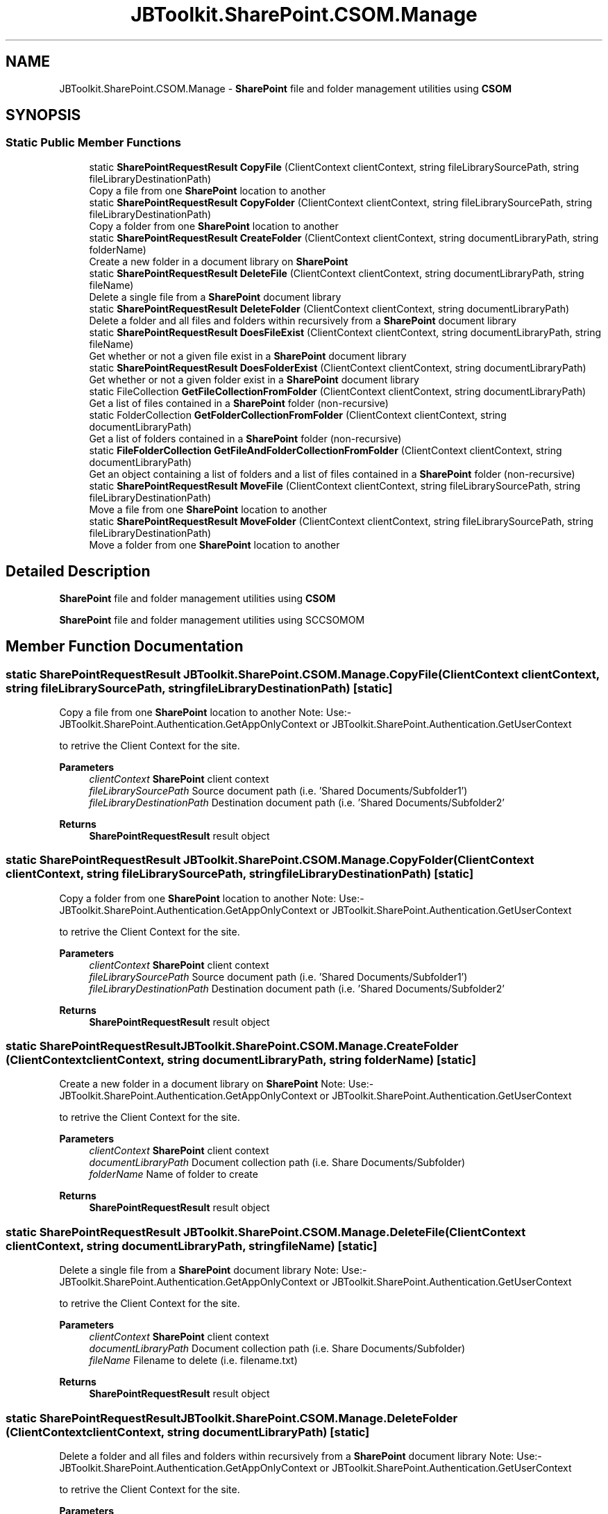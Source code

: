 .TH "JBToolkit.SharePoint.CSOM.Manage" 3 "Sat Oct 10 2020" "JB.Toolkit" \" -*- nroff -*-
.ad l
.nh
.SH NAME
JBToolkit.SharePoint.CSOM.Manage \- \fBSharePoint\fP file and folder management utilities using \fBCSOM\fP  

.SH SYNOPSIS
.br
.PP
.SS "Static Public Member Functions"

.in +1c
.ti -1c
.RI "static \fBSharePointRequestResult\fP \fBCopyFile\fP (ClientContext clientContext, string fileLibrarySourcePath, string fileLibraryDestinationPath)"
.br
.RI "Copy a file from one \fBSharePoint\fP location to another "
.ti -1c
.RI "static \fBSharePointRequestResult\fP \fBCopyFolder\fP (ClientContext clientContext, string fileLibrarySourcePath, string fileLibraryDestinationPath)"
.br
.RI "Copy a folder from one \fBSharePoint\fP location to another "
.ti -1c
.RI "static \fBSharePointRequestResult\fP \fBCreateFolder\fP (ClientContext clientContext, string documentLibraryPath, string folderName)"
.br
.RI "Create a new folder in a document library on \fBSharePoint\fP "
.ti -1c
.RI "static \fBSharePointRequestResult\fP \fBDeleteFile\fP (ClientContext clientContext, string documentLibraryPath, string fileName)"
.br
.RI "Delete a single file from a \fBSharePoint\fP document library "
.ti -1c
.RI "static \fBSharePointRequestResult\fP \fBDeleteFolder\fP (ClientContext clientContext, string documentLibraryPath)"
.br
.RI "Delete a folder and all files and folders within recursively from a \fBSharePoint\fP document library "
.ti -1c
.RI "static \fBSharePointRequestResult\fP \fBDoesFileExist\fP (ClientContext clientContext, string documentLibraryPath, string fileName)"
.br
.RI "Get whether or not a given file exist in a \fBSharePoint\fP document library "
.ti -1c
.RI "static \fBSharePointRequestResult\fP \fBDoesFolderExist\fP (ClientContext clientContext, string documentLibraryPath)"
.br
.RI "Get whether or not a given folder exist in a \fBSharePoint\fP document library "
.ti -1c
.RI "static FileCollection \fBGetFileCollectionFromFolder\fP (ClientContext clientContext, string documentLibraryPath)"
.br
.RI "Get a list of files contained in a \fBSharePoint\fP folder (non-recursive) "
.ti -1c
.RI "static FolderCollection \fBGetFolderCollectionFromFolder\fP (ClientContext clientContext, string documentLibraryPath)"
.br
.RI "Get a list of folders contained in a \fBSharePoint\fP folder (non-recursive) "
.ti -1c
.RI "static \fBFileFolderCollection\fP \fBGetFileAndFolderCollectionFromFolder\fP (ClientContext clientContext, string documentLibraryPath)"
.br
.RI "Get an object containing a list of folders and a list of files contained in a \fBSharePoint\fP folder (non-recursive) "
.ti -1c
.RI "static \fBSharePointRequestResult\fP \fBMoveFile\fP (ClientContext clientContext, string fileLibrarySourcePath, string fileLibraryDestinationPath)"
.br
.RI "Move a file from one \fBSharePoint\fP location to another "
.ti -1c
.RI "static \fBSharePointRequestResult\fP \fBMoveFolder\fP (ClientContext clientContext, string fileLibrarySourcePath, string fileLibraryDestinationPath)"
.br
.RI "Move a folder from one \fBSharePoint\fP location to another "
.in -1c
.SH "Detailed Description"
.PP 
\fBSharePoint\fP file and folder management utilities using \fBCSOM\fP 

\fBSharePoint\fP file and folder management utilities using SCCSOMOM
.SH "Member Function Documentation"
.PP 
.SS "static \fBSharePointRequestResult\fP JBToolkit\&.SharePoint\&.CSOM\&.Manage\&.CopyFile (ClientContext clientContext, string fileLibrarySourcePath, string fileLibraryDestinationPath)\fC [static]\fP"

.PP
Copy a file from one \fBSharePoint\fP location to another Note: Use:- JBToolkit\&.SharePoint\&.Authentication\&.GetAppOnlyContext or JBToolkit\&.SharePoint\&.Authentication\&.GetUserContext
.PP
to retrive the Client Context for the site\&.
.PP
\fBParameters\fP
.RS 4
\fIclientContext\fP \fBSharePoint\fP client context
.br
\fIfileLibrarySourcePath\fP Source document path (i\&.e\&. 'Shared Documents/Subfolder1')
.br
\fIfileLibraryDestinationPath\fP Destination document path (i\&.e\&. 'Shared Documents/Subfolder2'
.RE
.PP
\fBReturns\fP
.RS 4
\fBSharePointRequestResult\fP result object
.RE
.PP

.SS "static \fBSharePointRequestResult\fP JBToolkit\&.SharePoint\&.CSOM\&.Manage\&.CopyFolder (ClientContext clientContext, string fileLibrarySourcePath, string fileLibraryDestinationPath)\fC [static]\fP"

.PP
Copy a folder from one \fBSharePoint\fP location to another Note: Use:- JBToolkit\&.SharePoint\&.Authentication\&.GetAppOnlyContext or JBToolkit\&.SharePoint\&.Authentication\&.GetUserContext
.PP
to retrive the Client Context for the site\&.
.PP
\fBParameters\fP
.RS 4
\fIclientContext\fP \fBSharePoint\fP client context
.br
\fIfileLibrarySourcePath\fP Source document path (i\&.e\&. 'Shared Documents/Subfolder1')
.br
\fIfileLibraryDestinationPath\fP Destination document path (i\&.e\&. 'Shared Documents/Subfolder2'
.RE
.PP
\fBReturns\fP
.RS 4
\fBSharePointRequestResult\fP result object
.RE
.PP

.SS "static \fBSharePointRequestResult\fP JBToolkit\&.SharePoint\&.CSOM\&.Manage\&.CreateFolder (ClientContext clientContext, string documentLibraryPath, string folderName)\fC [static]\fP"

.PP
Create a new folder in a document library on \fBSharePoint\fP Note: Use:- JBToolkit\&.SharePoint\&.Authentication\&.GetAppOnlyContext or JBToolkit\&.SharePoint\&.Authentication\&.GetUserContext
.PP
to retrive the Client Context for the site\&.
.PP
\fBParameters\fP
.RS 4
\fIclientContext\fP \fBSharePoint\fP client context
.br
\fIdocumentLibraryPath\fP Document collection path (i\&.e\&. Share Documents/Subfolder)
.br
\fIfolderName\fP Name of folder to create
.RE
.PP
\fBReturns\fP
.RS 4
\fBSharePointRequestResult\fP result object
.RE
.PP

.SS "static \fBSharePointRequestResult\fP JBToolkit\&.SharePoint\&.CSOM\&.Manage\&.DeleteFile (ClientContext clientContext, string documentLibraryPath, string fileName)\fC [static]\fP"

.PP
Delete a single file from a \fBSharePoint\fP document library Note: Use:- JBToolkit\&.SharePoint\&.Authentication\&.GetAppOnlyContext or JBToolkit\&.SharePoint\&.Authentication\&.GetUserContext
.PP
to retrive the Client Context for the site\&.
.PP
\fBParameters\fP
.RS 4
\fIclientContext\fP \fBSharePoint\fP client context
.br
\fIdocumentLibraryPath\fP Document collection path (i\&.e\&. Share Documents/Subfolder)
.br
\fIfileName\fP Filename to delete (i\&.e\&. filename\&.txt)
.RE
.PP
\fBReturns\fP
.RS 4
\fBSharePointRequestResult\fP result object
.RE
.PP

.SS "static \fBSharePointRequestResult\fP JBToolkit\&.SharePoint\&.CSOM\&.Manage\&.DeleteFolder (ClientContext clientContext, string documentLibraryPath)\fC [static]\fP"

.PP
Delete a folder and all files and folders within recursively from a \fBSharePoint\fP document library Note: Use:- JBToolkit\&.SharePoint\&.Authentication\&.GetAppOnlyContext or JBToolkit\&.SharePoint\&.Authentication\&.GetUserContext
.PP
to retrive the Client Context for the site\&.
.PP
\fBParameters\fP
.RS 4
\fIcContext\fP \fBSharePoint\fP client context
.br
\fIdocumentLibraryPath\fP Document collection path (i\&.e\&. Share Documents/Subfolder)
.RE
.PP
\fBReturns\fP
.RS 4
\fBSharePointRequestResult\fP result object
.RE
.PP

.SS "static \fBSharePointRequestResult\fP JBToolkit\&.SharePoint\&.CSOM\&.Manage\&.DoesFileExist (ClientContext clientContext, string documentLibraryPath, string fileName)\fC [static]\fP"

.PP
Get whether or not a given file exist in a \fBSharePoint\fP document library Note: Use:- JBToolkit\&.SharePoint\&.Authentication\&.GetAppOnlyContext or JBToolkit\&.SharePoint\&.Authentication\&.GetUserContext
.PP
to retrive the Client Context for the site\&.
.PP
\fBParameters\fP
.RS 4
\fIclientContext\fP \fBSharePoint\fP client context
.br
\fIdocumentLibraryPath\fP Document collection path (i\&.e\&. Share Documents/Subfolder)
.br
\fIfileName\fP Name of file (i\&.e\&. filename\&.txt)
.RE
.PP
\fBReturns\fP
.RS 4
\fBSharePointRequestResult\fP result object
.RE
.PP

.SS "static \fBSharePointRequestResult\fP JBToolkit\&.SharePoint\&.CSOM\&.Manage\&.DoesFolderExist (ClientContext clientContext, string documentLibraryPath)\fC [static]\fP"

.PP
Get whether or not a given folder exist in a \fBSharePoint\fP document library Note: Use:- JBToolkit\&.SharePoint\&.Authentication\&.GetAppOnlyContext or JBToolkit\&.SharePoint\&.Authentication\&.GetUserContext
.PP
to retrive the Client Context for the site\&.
.PP
\fBParameters\fP
.RS 4
\fIclientContext\fP \fBSharePoint\fP client context
.br
\fIdocumentLibraryPath\fP Document collection path (i\&.e\&. Share Documents/Subfolder)
.RE
.PP
\fBReturns\fP
.RS 4
\fBSharePointRequestResult\fP result object
.RE
.PP

.SS "static \fBFileFolderCollection\fP JBToolkit\&.SharePoint\&.CSOM\&.Manage\&.GetFileAndFolderCollectionFromFolder (ClientContext clientContext, string documentLibraryPath)\fC [static]\fP"

.PP
Get an object containing a list of folders and a list of files contained in a \fBSharePoint\fP folder (non-recursive) Note: Use:- JBToolkit\&.SharePoint\&.Authentication\&.GetAppOnlyContext or JBToolkit\&.SharePoint\&.Authentication\&.GetUserContext
.PP
to retrive the Client Context for the site\&.
.PP
\fBParameters\fP
.RS 4
\fIclientContext\fP \fBSharePoint\fP client context
.br
\fIdocumentLibraryPath\fP Document collection path (i\&.e\&. Share Documents/Subfolder)
.RE
.PP
\fBReturns\fP
.RS 4
\fBSharePoint\fP FileCollection object
.RE
.PP

.SS "static FileCollection JBToolkit\&.SharePoint\&.CSOM\&.Manage\&.GetFileCollectionFromFolder (ClientContext clientContext, string documentLibraryPath)\fC [static]\fP"

.PP
Get a list of files contained in a \fBSharePoint\fP folder (non-recursive) Note: Use:- JBToolkit\&.SharePoint\&.Authentication\&.GetAppOnlyContext or JBToolkit\&.SharePoint\&.Authentication\&.GetUserContext
.PP
to retrive the Client Context for the site\&.
.PP
\fBParameters\fP
.RS 4
\fIclientContext\fP \fBSharePoint\fP client context
.br
\fIdocumentLibraryPath\fP Document collection path (i\&.e\&. Share Documents/Subfolder)
.RE
.PP
\fBReturns\fP
.RS 4
\fBSharePoint\fP FileCollection object
.RE
.PP

.SS "static FolderCollection JBToolkit\&.SharePoint\&.CSOM\&.Manage\&.GetFolderCollectionFromFolder (ClientContext clientContext, string documentLibraryPath)\fC [static]\fP"

.PP
Get a list of folders contained in a \fBSharePoint\fP folder (non-recursive) Note: Use:- JBToolkit\&.SharePoint\&.Authentication\&.GetAppOnlyContext or JBToolkit\&.SharePoint\&.Authentication\&.GetUserContext
.PP
to retrive the Client Context for the site\&.
.PP
\fBParameters\fP
.RS 4
\fIclientContext\fP \fBSharePoint\fP client context
.br
\fIdocumentLibraryPath\fP Document collection path (i\&.e\&. Share Documents/Subfolder)
.RE
.PP
\fBReturns\fP
.RS 4
\fBSharePoint\fP FileCollection object
.RE
.PP

.SS "static \fBSharePointRequestResult\fP JBToolkit\&.SharePoint\&.CSOM\&.Manage\&.MoveFile (ClientContext clientContext, string fileLibrarySourcePath, string fileLibraryDestinationPath)\fC [static]\fP"

.PP
Move a file from one \fBSharePoint\fP location to another Note: Use:- JBToolkit\&.SharePoint\&.Authentication\&.GetAppOnlyContext or JBToolkit\&.SharePoint\&.Authentication\&.GetUserContext
.PP
to retrive the Client Context for the site\&.
.PP
\fBParameters\fP
.RS 4
\fIclientContext\fP \fBSharePoint\fP client context
.br
\fIfileLibrarySourcePath\fP Source document path (i\&.e\&. 'Shared Documents/Subfolder1')
.br
\fIfileLibraryDestinationPath\fP Destination document path (i\&.e\&. 'Shared Documents/Subfolder2'
.RE
.PP
\fBReturns\fP
.RS 4
\fBSharePointRequestResult\fP result object
.RE
.PP

.SS "static \fBSharePointRequestResult\fP JBToolkit\&.SharePoint\&.CSOM\&.Manage\&.MoveFolder (ClientContext clientContext, string fileLibrarySourcePath, string fileLibraryDestinationPath)\fC [static]\fP"

.PP
Move a folder from one \fBSharePoint\fP location to another Note: Use:- JBToolkit\&.SharePoint\&.Authentication\&.GetAppOnlyContext or JBToolkit\&.SharePoint\&.Authentication\&.GetUserContext
.PP
to retrive the Client Context for the site\&.
.PP
\fBParameters\fP
.RS 4
\fIclientContext\fP \fBSharePoint\fP client context
.br
\fIfileLibrarySourcePath\fP Source document path (i\&.e\&. 'Shared Documents/Subfolder1')
.br
\fIfileLibraryDestinationPath\fP Destination document path (i\&.e\&. 'Shared Documents/Subfolder2'
.RE
.PP
\fBReturns\fP
.RS 4
\fBSharePointRequestResult\fP result object
.RE
.PP


.SH "Author"
.PP 
Generated automatically by Doxygen for JB\&.Toolkit from the source code\&.
